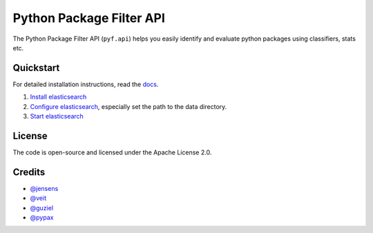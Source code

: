 Python Package Filter API
=========================

The Python Package Filter API (``pyf.api``)  helps you easily identify and
evaluate python packages using classifiers, stats etc.

Quickstart
----------

For detailed installation instructions, read the `docs
<https://pyfapi.readthedocs.io/en/latest/installation.html>`_.

#. `Install elasticsearch
   <https://www.elastic.co/guide/en/elasticsearch/reference/current/install-elasticsearch.html>`_
#. `Configure elasticsearch
   <https://www.elastic.co/guide/en/elasticsearch/reference/current/settings.html#settings>`_,
   especially set the path to the data directory.
#. `Start elasticsearch
   <https://www.elastic.co/guide/en/elasticsearch/reference/current/starting-elasticsearch.html>`_

License
-------

The code is open-source and licensed under the Apache License 2.0.

Credits
-------

* `@jensens <https://github.com/jensens>`_
* `@veit <https://github.com/veit>`_
* `@guziel <https://github.com/guziel>`_
* `@pypax <https://github.com/pypa>`_


